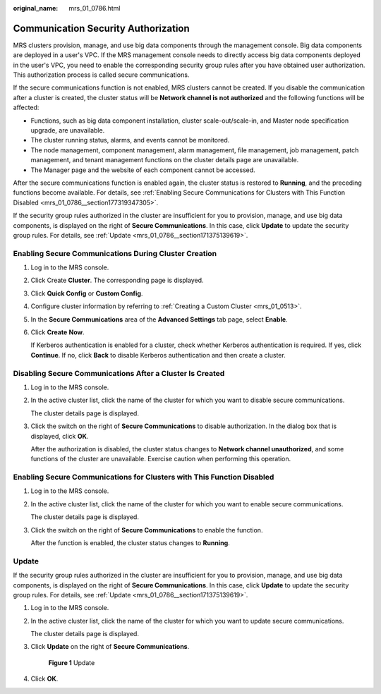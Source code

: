 :original_name: mrs_01_0786.html

.. _mrs_01_0786:

Communication Security Authorization
====================================

MRS clusters provision, manage, and use big data components through the management console. Big data components are deployed in a user's VPC. If the MRS management console needs to directly access big data components deployed in the user's VPC, you need to enable the corresponding security group rules after you have obtained user authorization. This authorization process is called secure communications.

If the secure communications function is not enabled, MRS clusters cannot be created. If you disable the communication after a cluster is created, the cluster status will be **Network channel is not authorized** and the following functions will be affected:

-  Functions, such as big data component installation, cluster scale-out/scale-in, and Master node specification upgrade, are unavailable.
-  The cluster running status, alarms, and events cannot be monitored.
-  The node management, component management, alarm management, file management, job management, patch management, and tenant management functions on the cluster details page are unavailable.
-  The Manager page and the website of each component cannot be accessed.

After the secure communications function is enabled again, the cluster status is restored to **Running**, and the preceding functions become available. For details, see :ref:`Enabling Secure Communications for Clusters with This Function Disabled <mrs_01_0786__section177319347305>`.

If the security group rules authorized in the cluster are insufficient for you to provision, manage, and use big data components, |image1| is displayed on the right of **Secure Communications**. In this case, click **Update** to update the security group rules. For details, see :ref:`Update <mrs_01_0786__section171375139619>`.

Enabling Secure Communications During Cluster Creation
------------------------------------------------------

#. Log in to the MRS console.

#. Click Create **Cluster**. The corresponding page is displayed.

#. Click **Quick Config** or **Custom Config**.

#. Configure cluster information by referring to :ref:`Creating a Custom Cluster <mrs_01_0513>`.

#. In the **Secure Communications** area of the **Advanced Settings** tab page, select **Enable**.

#. Click **Create** **Now**.

   If Kerberos authentication is enabled for a cluster, check whether Kerberos authentication is required. If yes, click **Continue**. If no, click **Back** to disable Kerberos authentication and then create a cluster.

Disabling Secure Communications After a Cluster Is Created
----------------------------------------------------------

#. Log in to the MRS console.

#. In the active cluster list, click the name of the cluster for which you want to disable secure communications.

   The cluster details page is displayed.

#. Click the switch on the right of **Secure Communications** to disable authorization. In the dialog box that is displayed, click **OK**.

   After the authorization is disabled, the cluster status changes to **Network channel unauthorized**, and some functions of the cluster are unavailable. Exercise caution when performing this operation.

.. _mrs_01_0786__section177319347305:

Enabling Secure Communications for Clusters with This Function Disabled
-----------------------------------------------------------------------

#. Log in to the MRS console.

#. In the active cluster list, click the name of the cluster for which you want to enable secure communications.

   The cluster details page is displayed.

#. Click the switch on the right of **Secure Communications** to enable the function.

   After the function is enabled, the cluster status changes to **Running**.

.. _mrs_01_0786__section171375139619:

Update
------

If the security group rules authorized in the cluster are insufficient for you to provision, manage, and use big data components, |image2| is displayed on the right of **Secure Communications**. In this case, click **Update** to update the security group rules. For details, see :ref:`Update <mrs_01_0786__section171375139619>`.

#. Log in to the MRS console.

#. In the active cluster list, click the name of the cluster for which you want to update secure communications.

   The cluster details page is displayed.

#. Click **Update** on the right of **Secure Communications**.


   .. figure:: /_static/images/en-us_image_0000001349257145.png
      :alt: **Figure 1** Update

      **Figure 1** Update

#. Click **OK**.

.. |image1| image:: /_static/images/en-us_image_0000001349137565.png
.. |image2| image:: /_static/images/en-us_image_0000001296057856.png
